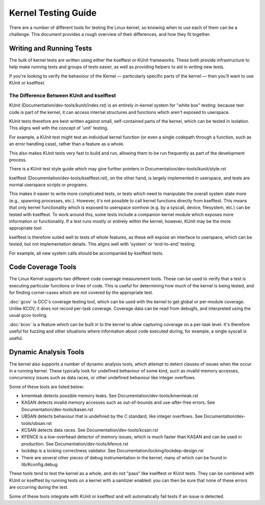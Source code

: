 .. SPDX-License-Identifier: GPL-2.0

====================
Kernel Testing Guide
====================


There are a number of different tools for testing the Linux kernel, so knowing
when to use each of them can be a challenge. This document provides a rough
overview of their differences, and how they fit together.


Writing and Running Tests
=========================

The bulk of kernel tests are written using either the kselftest or KUnit
frameworks. These both provide infrastructure to help make running tests and
groups of tests easier, as well as providing helpers to aid in writing new
tests.

If you're looking to verify the behaviour of the Kernel — particularly specific
parts of the kernel — then you'll want to use KUnit or kselftest.


The Difference Between KUnit and kselftest
------------------------------------------

KUnit (Documentation/dev-tools/kunit/index.rst) is an entirely in-kernel system
for "white box" testing: because test code is part of the kernel, it can access
internal structures and functions which aren't exposed to userspace.

KUnit tests therefore are best written against small, self-contained parts
of the kernel, which can be tested in isolation. This aligns well with the
concept of 'unit' testing.

For example, a KUnit test might test an individual kernel function (or even a
single codepath through a function, such as an error handling case), rather
than a feature as a whole.

This also makes KUnit tests very fast to build and run, allowing them to be
run frequently as part of the development process.

There is a KUnit test style guide which may give further pointers in
Documentation/dev-tools/kunit/style.rst


kselftest (Documentation/dev-tools/kselftest.rst), on the other hand, is
largely implemented in userspace, and tests are normal userspace scripts or
programs.

This makes it easier to write more complicated tests, or tests which need to
manipulate the overall system state more (e.g., spawning processes, etc.).
However, it's not possible to call kernel functions directly from kselftest.
This means that only kernel functionality which is exposed to userspace somhow
(e.g. by a syscall, device, filesystem, etc.) can be tested with kselftest.  To
work around this, some tests include a companion kernel module which exposes
more information or functionality. If a test runs mostly or entirely within the
kernel, however,  KUnit may be the more appropriate tool.

kselftest is therefore suited well to tests of whole features, as these will
expose an interface to userspace, which can be tested, but not implementation
details. This aligns well with 'system' or 'end-to-end' testing.

For example, all new system calls should be accompanied by kselftest tests.

Code Coverage Tools
===================

The Linux Kernel supports two different code coverage measurement tools. These
can be used to verify that a test is executing particular functions or lines
of code. This is useful for determining how much of the kernel is being tested,
and for finding corner-cases which are not covered by the appropriate test.

:doc:`gcov` is GCC's coverage testing tool, which can be used with the kernel
to get global or per-module coverage. Unlike KCOV, it does not record per-task
coverage. Coverage data can be read from debugfs, and interpreted using the
usual gcov tooling.

:doc:`kcov` is a feature which can be built in to the kernel to allow
capturing coverage on a per-task level. It's therefore useful for fuzzing and
other situations where information about code executed during, for example, a
single syscall is useful.


Dynamic Analysis Tools
======================

The kernel also supports a number of dynamic analysis tools, which attempt to
detect classes of issues when the occur in a running kernel. These typically
look for undefined behaviour of some kind, such as invalid memory accesses,
concurrency issues such as data races, or other undefined behaviour like
integer overflows.

Some of these tools are listed below:

* kmemleak detects possible memory leaks. See
  Documentation/dev-tools/kmemleak.rst
* KASAN detects invalid memory accesses such as out-of-bounds and
  use-after-free errors. See Documentation/dev-tools/kasan.rst
* UBSAN detects behaviour that is undefined by the C standard, like integer
  overflows. See Documentation/dev-tools/ubsan.rst
* KCSAN detects data races. See Documentation/dev-tools/kcsan.rst
* KFENCE is a low-overhead detector of memory issues, which is much faster than
  KASAN and can be used in production. See Documentation/dev-tools/kfence.rst
* lockdep is a locking correctness validator. See
  Documentation/locking/lockdep-design.rst
* There are several other pieces of debug instrumentation in the kernel, many
  of which can be found in lib/Kconfig.debug

These tools tend to test the kernel as a whole, and do not "pass" like
kselftest or KUnit tests. They can be combined with KUnit or kselftest by
running tests on a kernel with a sanitizer enabled: you can then be sure
that none of these errors are occurring during the test.

Some of these tools integrate with KUnit or kselftest and will
automatically fail tests if an issue is detected.

